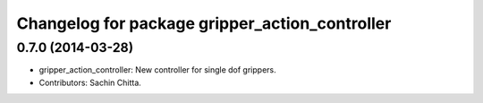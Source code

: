 ^^^^^^^^^^^^^^^^^^^^^^^^^^^^^^^^^^^^^^^^^^^^^^^
Changelog for package gripper_action_controller
^^^^^^^^^^^^^^^^^^^^^^^^^^^^^^^^^^^^^^^^^^^^^^^

0.7.0 (2014-03-28)
------------------
* gripper_action_controller: New controller for single dof grippers.
* Contributors: Sachin Chitta.
